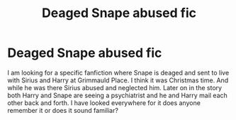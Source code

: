 #+TITLE: Deaged Snape abused fic

* Deaged Snape abused fic
:PROPERTIES:
:Author: funbaby911
:Score: 3
:DateUnix: 1576716479.0
:DateShort: 2019-Dec-19
:FlairText: Request Harry fanfiction
:END:
I am looking for a specific fanfiction where Snape is deaged and sent to live with Sirius and Harry at Grimmauld Place. I think it was Christmas time. And while he was there Sirius abused and neglected him. Later on in the story both Harry and Snape are seeing a psychiatrist and he and Harry mail each other back and forth. I have looked everywhere for it does anyone remember it or does it sound familiar?


